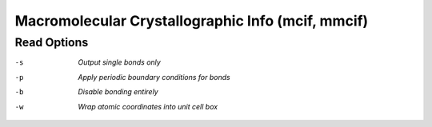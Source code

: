 .. _Macromolecular_Crystallographic_Info:

Macromolecular Crystallographic Info (mcif, mmcif)
==================================================
Read Options
~~~~~~~~~~~~ 

-s  *Output single bonds only*
-p  *Apply periodic boundary conditions for bonds*
-b  *Disable bonding entirely*
-w  *Wrap atomic coordinates into unit cell box*


